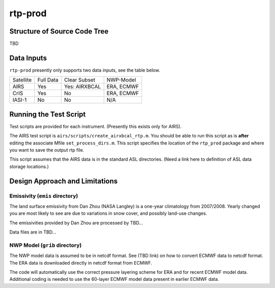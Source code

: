 rtp-prod
========

Structure of Source Code Tree
-----------------------------

TBD

Data Inputs
-----------

``rtp-prod`` presently only supports two data inputs, see the table below.

.. table::

    +-----------+-----------+---------------+------------+
    | Satellite | Full Data | Clear Subset  | NWP-Model  |
    +-----------+-----------+---------------+------------+
    | AIRS      | Yes       | Yes: AIRXBCAL | ERA, ECMWF |
    +-----------+-----------+---------------+------------+
    | CrIS      | Yes       | No            | ERA, ECMWF |
    +-----------+-----------+---------------+------------+
    | IASI-1    | No        | No            | N/A        |
    +-----------+-----------+---------------+------------+

Running the Test Script
-----------------------

Test scripts are provided for each instrument.  (Presently this exists
only for AIRS).

The AIRS test script is ``airs/scripts/create_airxbcal_rtp.m``.  You
should be able to run this script as is **after** editing the associate
Mfile ``set_process_dirs.m``.  This script specifies the location of the
``rtp_prod`` package and where you want to save the output rtp file.  

This script assumes that the AIRS data is in the standard ASL
directories. (Need a link here to definition of ASL data storage
locations.) 

Design Approach and Limitations
-------------------------------

Emissivity (``emis`` directory)
~~~~~~~~~~~~~~~~~~~~~~~~~~~~~~~

The land surface emissivity from Dan Zhou (NASA Langley) is a one-year
climatology from 2007/2008.  Yearly changed you are most likely to see
are due to variations in snow cover, and possibly land-use changes. 

The emissivities provided by Dan Zhou are processed by TBD...

Data files are in TBD...

NWP Model (``grib`` directory)
~~~~~~~~~~~~~~~~~~~~~~~~~~~~~~

The NWP model data is assumed to be in netcdf format.  See (TBD link)
on how to convert ECMWF data to netcdf format.  The ERA data is
downloaded directly in netcdf format from ECMWF.

The code will automatically use the correct pressure layering scheme
for ERA and for recent ECMWF model data.  Additional coding is needed
to use the 60-layer ECMWF model data present in earlier ECMWF data.
